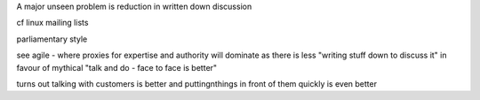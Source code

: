 

A major unseen problem is reduction in written down discussion

cf linux mailing lists

parliamentary style 

see agile - where proxies for expertise and authority will dominate as there is less "writing stuff down to discuss it" in favour of mythical "talk and do - face to face is better"

turns out talking with customers is better and puttingnthings in front of them quickly is even better 